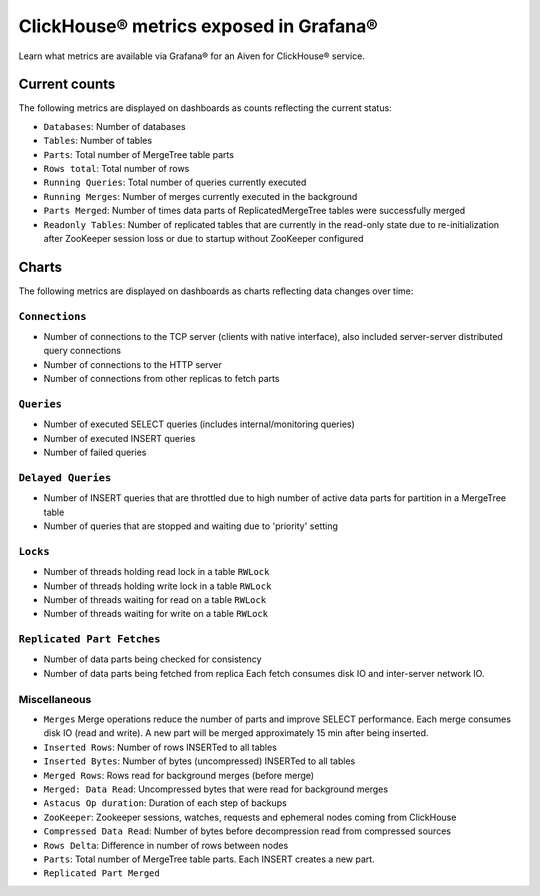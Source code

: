 ClickHouse® metrics exposed in Grafana®
=======================================

Learn what metrics are available via Grafana® for an Aiven for ClickHouse® service.

Current counts
--------------

The following metrics are displayed on dashboards as counts reflecting the current status:

- ``Databases``: Number of databases
- ``Tables``: Number of tables
- ``Parts``: Total number of MergeTree table parts
- ``Rows total``: Total number of rows
- ``Running Queries``: Total number of queries currently executed
- ``Running Merges``: Number of merges currently executed in the background
- ``Parts Merged``: Number of times data parts of ReplicatedMergeTree tables were successfully merged
- ``Readonly Tables``: Number of replicated tables that are currently in the read-only state due to re-initialization after ZooKeeper session loss or due to startup without ZooKeeper configured

Charts
------

The following metrics are displayed on dashboards as charts reflecting data changes over time:

``Connections``
^^^^^^^^^^^^^^^

- Number of connections to the TCP server (clients with native interface), also included server-server distributed query connections
- Number of connections to the HTTP server
- Number of connections from other replicas to fetch parts

``Queries``
^^^^^^^^^^^

- Number of executed SELECT queries (includes internal/monitoring queries)
- Number of executed INSERT queries
- Number of failed queries

``Delayed Queries``
^^^^^^^^^^^^^^^^^^^

- Number of INSERT queries that are throttled due to high number of active data parts for partition in a MergeTree table
- Number of queries that are stopped and waiting due to 'priority' setting

``Locks``
^^^^^^^^^
  
- Number of threads holding read lock in a table ``RWLock``
- Number of threads holding write lock in a table ``RWLock``
- Number of threads waiting for read on a table ``RWLock``
- Number of threads waiting for write on a table ``RWLock``

``Replicated Part Fetches``
^^^^^^^^^^^^^^^^^^^^^^^^^^^

- Number of data parts being checked for consistency
- Number of data parts being fetched from replica
  Each fetch consumes disk IO and inter-server network IO.

Miscellaneous
^^^^^^^^^^^^^

- ``Merges``
  Merge operations reduce the number of parts and improve SELECT performance.
  Each merge consumes disk IO (read and write). A new part will be merged approximately 15 min after being inserted.
- ``Inserted Rows``: Number of rows INSERTed to all tables
- ``Inserted Bytes``: Number of bytes (uncompressed) INSERTed to all tables
- ``Merged Rows``: Rows read for background merges (before merge)
- ``Merged: Data Read``: Uncompressed bytes that were read for background merges
- ``Astacus Op duration``: Duration of each step of backups
- ``ZooKeeper``: Zookeeper sessions, watches, requests and ephemeral nodes coming from ClickHouse
- ``Compressed Data Read``: Number of bytes before decompression read from compressed sources
- ``Rows Delta``: Difference in number of rows between nodes
- ``Parts``: Total number of MergeTree table parts. Each INSERT creates a new part.
- ``Replicated Part Merged``
